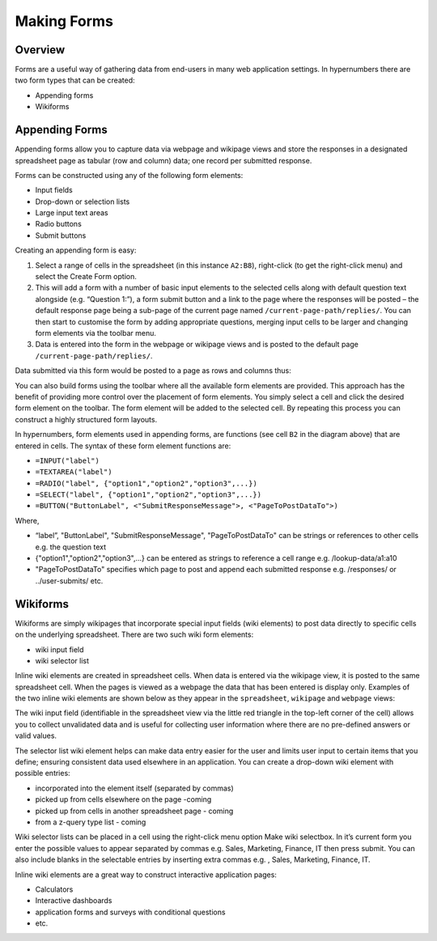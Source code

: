 Making Forms
============

Overview
--------

Forms are a useful way of gathering data from end-users in many web application settings. In hypernumbers there are two form types that can be created:

*	Appending forms
*	Wikiforms

Appending Forms
---------------

Appending forms allow you to capture data via webpage and wikipage views and store the responses in a designated spreadsheet page as tabular (row and column) data; one record per submitted response.

Forms can be constructed using any of the following form elements:

*	Input fields
*	Drop-down or selection lists
*	Large input text areas
*	Radio buttons
*	Submit buttons

Creating an appending form is easy:

.. image:: /images/appending-form-creation.png
   :scale: 100 %
   :align: center
   :alt: Creating a hypernumbers webform

#.	Select a range of cells in the spreadsheet (in this instance ``A2:B8``), right-click (to get the right-click menu) and select  the Create Form option. 
#.	This will add a form with a number of basic input elements to the selected cells along with default question text alongside (e.g. “Question 1:”), a form submit button and a link to the page where the responses will be posted – the default response page being a sub-page of the current page named ``/current-page-path/replies/``.  You can then start to customise the form by adding appropriate questions, merging input cells to be larger and changing form elements via the toolbar menu. 
#.	Data is entered into the form in the webpage or wikipage views and is posted to the default page ``/current-page-path/replies/``.   

Data submitted via this form would be posted to a page as rows and columns thus:

.. image:: /images/appending-form-responses-spreadsheet.png
   :scale: 100 %
   :align: center
   :alt: Hypernumbers webform responses spreadsheet

You can also build forms using the toolbar where all the available form elements are provided. This approach has the benefit of providing more control over the placement of form elements. You simply select a cell and click the desired form element on the toolbar. The form element will be added to the selected cell. By repeating this process you can construct a highly structured form layouts. 

.. image:: /images/appending-form-example.png
   :scale: 100 %
   :align: center
   :alt: Hypernumbers webform example

In hypernumbers, form elements used in appending forms, are functions (see cell ``B2`` in the diagram above) that are entered in cells. The syntax of these form element functions are:

* ``=INPUT("label")`` 
* ``=TEXTAREA("label")``
* ``=RADIO("label", {"option1","option2","option3",...})``
* ``=SELECT("label", {"option1","option2","option3",...})``
* ``=BUTTON("ButtonLabel", <"SubmitResponseMessage">, <"PageToPostDataTo">)``

Where,

* “label”, "ButtonLabel", "SubmitResponseMessage", "PageToPostDataTo" can be strings or references to other cells e.g. the question text
* {"option1","option2","option3",...} can be entered as strings to reference a cell range e.g. /lookup-data/a1:a10
* "PageToPostDataTo"  specifies which page to post and append each submitted response e.g. /responses/ or ../user-submits/ etc.
 

Wikiforms
---------

Wikiforms are simply wikipages that incorporate special input fields (wiki elements) to post data directly to specific cells on the underlying spreadsheet. There are two such wiki form elements:

*	wiki input field
*	wiki selector list 

Inline wiki elements are created in spreadsheet cells. When data is entered via the wikipage view, it is posted to the same spreadsheet cell. When the pages is viewed as a webpage the data that has been entered is display only. Examples of the two inline wiki elements are shown below as they appear in the ``spreadsheet``, ``wikipage`` and ``webpage`` views:
 
.. image:: /images/wikiform-views.png
   :scale: 100 %
   :align: center
   :alt: Hypernumbers wikiform views

The wiki input field (identifiable in the spreadsheet view via the little red triangle in the top-left corner of the cell) allows you to collect unvalidated data and is useful for collecting user information where there are no pre-defined answers or valid values. 

The selector list wiki element helps can make data entry easier for the user and limits user input to certain items that you define;  ensuring consistent data used elsewhere in an application. You can create a drop-down wiki element with possible entries:

*	incorporated into the element itself (separated by commas)
*	picked up from cells elsewhere on the page -coming
*	picked up from cells in another spreadsheet page - coming
*	from a z-query type list  - coming

Wiki selector lists can be placed in a cell using the right-click menu option Make wiki selectbox. In it’s current form you enter the possible values to appear separated by commas e.g. Sales, Marketing, Finance, IT  then press submit. You can also include blanks in the selectable entries by inserting extra commas e.g. , Sales, Marketing, Finance, IT. 

Inline wiki elements are a great way to construct interactive application pages:

* Calculators
* Interactive dashboards
* application forms and surveys with conditional questions
* etc.

